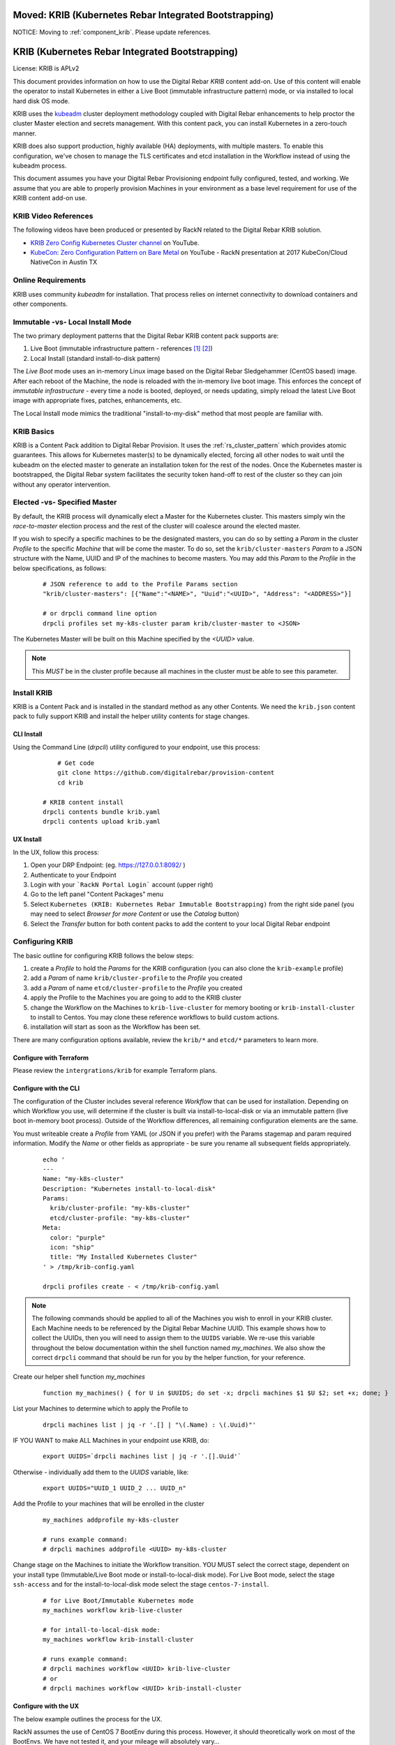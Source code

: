Moved: KRIB (Kubernetes Rebar Integrated Bootstrapping)
~~~~~~~~~~~~~~~~~~~~~~~~~~~~~~~~~~~~~~~~~~~~~~~~~~~~~~~

NOTICE: Moving to :ref:`component_krib`.  Please update references.

KRIB (Kubernetes Rebar Integrated Bootstrapping)
~~~~~~~~~~~~~~~~~~~~~~~~~~~~~~~~~~~~~~~~~~~~~~~~

License: KRIB is APLv2

This document provides information on how to use the Digital Rebar *KRIB* content add-on.  Use of this content will enable the operator to install Kubernetes in either a Live Boot (immutable infrastructure pattern) mode, or via installed to local hard disk OS mode.

KRIB uses the `kubeadm <https://kubernetes.io/docs/setup/independent/create-cluster-kubeadm/>`_ cluster deployment methodology coupled with Digital Rebar enhancements to help proctor the cluster Master election and secrets management.  With this content pack, you can install Kubernetes in a zero-touch manner.

KRIB does also support production, highly available (HA) deployments, with multiple masters.  To enable this configuration, we've chosen to manage the TLS certificates and etcd installation in the Workflow instead of using the kubeadm process.

This document assumes you have your Digital Rebar Provisioning endpoint fully configured, tested, and working.  We assume that you are able to properly provision Machines in your environment as a base level requirement for use of the KRIB content add-on use.

KRIB Video References
---------------------

The following videos have been produced or presented by RackN related to the Digital Rebar KRIB solution.

* `KRIB Zero Config Kubernetes Cluster channel <https://www.youtube.com/watch?v=SYOHI8DfRMo&list=PLXPBeIrpXjfhKqmTvxI5-0CmgUh82dztr&index=1>`_ on YouTube.
* `KubeCon: Zero Configuration Pattern on Bare Metal <https://youtu.be/Psm9aOWzfWk>`_ on YouTube - RackN presentation at 2017 KubeCon/Cloud NativeCon in Austin TX

Online Requirements
-------------------

KRIB uses community `kubeadm` for installation.  That process relies on internet connectivity to download containers and other components.

Immutable -vs- Local Install Mode
---------------------------------

The two primary deployment patterns that the Digital Rebar KRIB content pack supports are:

#. Live Boot (immutable infrastructure pattern - references [#]_ [#]_)
#. Local Install (standard install-to-disk pattern)

The *Live Boot* mode uses an in-memory Linux image based on the Digital Rebar Sledgehammer (CentOS based) image.  After each reboot of the Machine, the node is reloaded with the in-memory live boot image.  This enforces the concept of *immutable infrastructure* - every time a node is booted, deployed, or needs updating, simply reload the latest Live Boot image with appropriate fixes, patches, enhancements, etc.

The Local Install mode mimics the traditional "install-to-my-disk" method that most people are familiar with.

KRIB Basics
-----------

KRIB is a Content Pack addition to Digital Rebar Provision.  It uses the :ref:`rs_cluster_pattern` which provides atomic guarantees.  This allows for Kubernetes master(s) to be dynamically elected, forcing all other nodes to wait until the kubeadm on the elected master to generate an installation token for the rest of the nodes.  Once the Kubernetes master is bootstrapped, the Digital Rebar system facilitates the security token hand-off to rest of the cluster so they can join without any operator intervention.

Elected -vs- Specified Master
-----------------------------

By default, the KRIB process will dynamically elect a Master for the Kubernetes cluster.  This masters simply win the *race-to-master* election process and the rest of the cluster will coalesce around the elected master.

If you wish to specify a specific machines to be the designated masters, you can do so by setting a *Param* in the cluster *Profile* to the specific *Machine* that will be come the master.  To do so, set the ``krib/cluster-masters``  *Param* to a JSON structure with the Name, UUID and IP of the machines to become masters.  You may add this *Param* to the *Profile* in the below specifications, as follows:

  ::

    # JSON reference to add to the Profile Params section
    "krib/cluster-masters": [{"Name":"<NAME>", "Uuid":"<UUID>", "Address": "<ADDRESS>"}]

    # or drpcli command line option
    drpcli profiles set my-k8s-cluster param krib/cluster-master to <JSON>

The Kubernetes Master will be built on this Machine specified by the *<UUID>* value.

.. note:: This *MUST* be in the cluster profile because all machines in the cluster must be able to see this parameter.

Install KRIB
------------

KRIB is a Content Pack and is installed in the standard method as any other Contents.   We need the ``krib.json`` content pack to fully support KRIB and install the helper utility contents for stage changes.


CLI Install
===========


Using the Command Line (`drpcli`) utility configured to your endpoint, use this process:

  ::

  	# Get code
  	git clone https://github.com/digitalrebar/provision-content
  	cd krib

    # KRIB content install
    drpcli contents bundle krib.yaml
    drpcli contents upload krib.yaml

UX Install
==========

In the UX, follow this process:

#. Open your DRP Endpoint: (eg. https://127.0.0.1:8092/ )
#. Authenticate to your Endpoint
#. Login with your ```RackN Portal Login``` account (upper right)
#. Go to the left panel "Content Packages" menu
#. Select ``Kubernetes (KRIB: Kubernetes Rebar Immutable Bootstrapping)`` from the right side panel (you may need to select *Browser for more Content* or use the *Catalog* button)
#. Select the *Transfer* button for both content packs to add the content to your local Digital Rebar endpoint


Configuring KRIB
----------------

The basic outline for configuring KRIB follows the below steps:

#. create a *Profile* to hold the *Params* for the KRIB configuration (you can also clone the ``krib-example`` profile)
#. add a *Param* of name ``krib/cluster-profile`` to the *Profile* you created
#. add a *Param* of name ``etcd/cluster-profile`` to the *Profile* you created
#. apply the Profile to the Machines you are going to add to the KRIB cluster
#. change the Workflow on the Machines to ``krib-live-cluster`` for memory booting or ``krib-install-cluster`` to install to Centos.  You may clone these reference workflows to build custom actions.
#. installation will start as soon as the Workflow has been set.

There are many configuration options available, review the ``krib/*`` and ``etcd/*`` parameters to learn more.  

Configure with Terraform
========================

Please review the ``intergrations/krib`` for example Terraform plans.

Configure with the CLI
======================

The configuration of the Cluster includes several reference *Workflow* that can be used for installation.  Depending on which Workflow you use, will determine if the cluster is built via install-to-local-disk or via an immutable pattern (live boot in-memory boot process).   Outside of the Workflow differences, all remaining configuration elements are the same.

You must writeable create a *Profile* from YAML (or JSON if you prefer) with the Params stagemap and param required information. Modify the *Name* or other fields as appropriate - be sure you rename all subsequent fields appropriately.

  ::

    echo '
    ---
    Name: "my-k8s-cluster"
    Description: "Kubernetes install-to-local-disk"
    Params:
      krib/cluster-profile: "my-k8s-cluster"
      etcd/cluster-profile: "my-k8s-cluster"
    Meta:
      color: "purple"
      icon: "ship"
      title: "My Installed Kubernetes Cluster"
    ' > /tmp/krib-config.yaml

    drpcli profiles create - < /tmp/krib-config.yaml

.. note:: The following commands should be applied to all of the Machines you wish to enroll in your KRIB cluster.  Each Machine needs to be referenced by the Digital Rebar Machine UUID.  This example shows how to collect the UUIDs, then you will need to assign them to the ``UUIDS`` variable.  We re-use this variable throughout the below documentation within the shell function named *my_machines*.  We also show the correct ``drpcli`` command that should be run for you by the helper function, for your reference.

Create our helper shell function *my_machines*
  ::

    function my_machines() { for U in $UUIDS; do set -x; drpcli machines $1 $U $2; set +x; done; }

List your Machines to determine which to apply the Profile to
  ::

    drpcli machines list | jq -r '.[] | "\(.Name) : \(.Uuid)"'

IF YOU WANT to make ALL Machines in your endpoint use KRIB, do:
  ::

    export UUIDS=`drpcli machines list | jq -r '.[].Uuid'`

Otherwise - individually add them to the *UUIDS* variable, like:
  ::

    export UUIDS="UUID_1 UUID_2 ... UUID_n"

Add the Profile to your machines that will be enrolled in the cluster

  ::

    my_machines addprofile my-k8s-cluster

    # runs example command:
    # drpcli machines addprofile <UUID> my-k8s-cluster

Change stage on the Machines to initiate the Workflow transition.  YOU MUST select the correct stage, dependent on your install type (Immutable/Live Boot mode or install-to-local-disk mode).  For Live Boot mode, select the stage ``ssh-access`` and for the install-to-local-disk mode select the stage ``centos-7-install``.

  ::

    # for Live Boot/Immutable Kubernetes mode
    my_machines workflow krib-live-cluster

    # for intall-to-local-disk mode:
    my_machines workflow krib-install-cluster

    # runs example command:
    # drpcli machines workflow <UUID> krib-live-cluster
    # or
    # drpcli machines workflow <UUID> krib-install-cluster

Configure with the UX
=====================

The below example outlines the process for the UX.

RackN assumes the use of CentOS 7 BootEnv during this process.  However, it should theoretically work on most of the BootEnvs.  We have not tested it, and your mileage will absolutely vary...

1. create a *Profile* for the Kubernetes Cluster (e.g. ``my-k8s-cluster``) or clone the ``krib-example`` profile.
2. add a *Param* to that *Profile*: ``krib/cluster-profile`` = ``my-k8s-cluster``
2. add a *Param* to that *Profile*: ``etcd/cluster-profile`` = ``my-k8s-cluster``
3. Add the *Profile* (eg ``my-k8s-cluster``) to all the machines you want in the cluster.
4. Change workflow on all the machines to ``krib-install-cluster`` for install-to-local-disk, or to ``krib-live-cluster`` for the Live Boot/Immutable Kubernetes mode

Then wait for them to complete.  You can watch the Stage transitions via the Bulk Actions panel (which requires RackN Portal authentication to view).

.. note:: The reason the *Immutable Kubernetes/Live Boot* mode does not need a reboot is because they are already running *Sledgehammer* and will start installing upon the stage change.

Operating KRIB
--------------

Who is my Master?
=================

If you have not specified who the Kubernetes Master should be; and the master was chosen by election - you will need to determine which Machine is the cluster Master.
  ::

    # returns the Kubernetes cluster Machine UUID
    drpcli profiles show my-k8s-cluster | jq -r '.Params."krib/cluster-masters"'

Use ``kubectl`` - on Master
===========================

You can log in to the Master node as identified above, and execute ``kubectl`` commands as follows:
  ::

      export KUBECONFIG=/etc/kubernetes/admin.conf
      kubectl get nodes


Use ``kubectl`` - from anywhere
===============================

Once the Kubernetes cluster build has been completed, you may use the ``kubectl`` command to both verify and manage the cluster.  You will need to download the *conf* file with the appropriate tokens and information to connect to and authenticate your ``kubectl`` connections. Below is an example of doing this:
  ::

    # get the Admin configuration and tokens
    drpcli profiles get my-k8s-cluster param krib/cluster-admin-conf > admin.conf

    # set our KUBECONFIG variable and get nodes information
    export KUBECONFIG=`pwd`/admin.conf
    kubectl get nodes

Ingress/Egress Traffic and Dashboard Access
===========================================

The Kubernetes dashboard is enabled within a default KRIB built cluster.  However no Ingress traffic rules are set up.  As such, you must access services from external connections by making changes to Kubernetes, or via the :ref:`rs_k8s_proxy`.

These are all issues relating to managing, operating, and running a Kubernetes cluster, and not restrictions that are imposed by Digital Rebar Provision.  Please see the appropriate Kubernetes documentation on questions regarding operating, running, and administering Kubernetes (https://kubernetes.io/docs/home/).

.. _rs_k8s_proxy:

Kubernetes Dashboard via Proxy
==============================

Once you have obtained the ``admin.conf`` configuration file and security tokens, you may use ``kubectl`` in Proxy mode to the Master.  Simply open a separate terminal/console session to dedicate to the Proxy connection, and do:
  ::

    kubectl proxy

Now, in a local web browser (on the same machine you executed the Proxy command) open the following URL:

    https://127.0.0.1:8001/ui


Multiple Clusters
-----------------

It is absolutely possible to build multiple Kubernetes KRIB clusters with this process.  The only difference is each cluster should have a unique name and profile assigned to it.  A given Machine may only participate in a single Kubernetes cluster type at any one time.  You can install and operate both Live Boot/Immutable with install-to-disk cluster types in the same DRP Endpoint.


Footnotes
---------

.. [#] Immutable Infrastructure Reference: `Making Server Deployment 10x Faster – the ROI on Immutable Infrastructure <https://www.rackn.com/2017/10/11/making-server-deployment-10x-faster-roi-immutable-infrastructure/>`_

.. [#] Immutable Infrastructure Reference: `Go CI/CD and Immutable Infrastructure for Edge Computing Management <https://www.rackn.com/2017/09/15/go-cicd-immutable-infrastructure-edge-computing-management/>`_